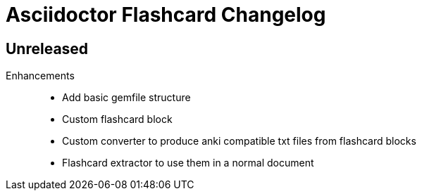 = Asciidoctor Flashcard Changelog

== Unreleased

Enhancements::

* Add basic gemfile structure 
* Custom flashcard block
* Custom converter to produce anki compatible txt files from flashcard blocks
* Flashcard extractor to use them in a normal document